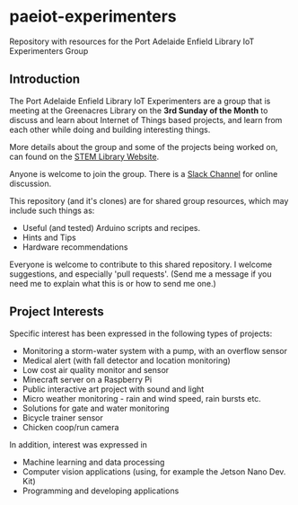 * paeiot-experimenters
Repository with resources for the Port Adelaide Enfield Library IoT Experimenters Group

** Introduction

The Port Adelaide Enfield Library IoT Experimenters are a group that is meeting
at the Greenacres Library on the *3rd Sunday of the Month* to discuss and learn
about Internet of Things based projects, and learn from each other while doing
and building interesting things.

More details about the group and some of the projects being worked on, can found
on the [[https://stemlibrary.space/iot/][STEM Library Website]].

Anyone is welcome to join the group. There is a [[https://iotexperimenter.slack.com/][Slack Channel]] for online discussion.

This repository (and it's clones) are for shared group resources, which may
include such things as:

- Useful (and tested) Arduino scripts and recipes.
- Hints and Tips
- Hardware recommendations

Everyone is welcome to contribute to this shared repository. I welcome
suggestions, and especially 'pull requests'. (Send me a message if you need me
to explain what this is or how to send me one.)

** Project Interests
Specific interest has been expressed in the following types of projects:
- Monitoring a storm-water system with a pump, with an overflow sensor
- Medical alert (with fall detector and location monitoring)
- Low cost air quality monitor and sensor
- Minecraft server on a Raspberry Pi
- Public interactive art project with sound and light
- Micro weather monitoring - rain and wind speed, rain bursts etc.
- Solutions for gate and water monitoring
- Bicycle trainer sensor
- Chicken coop/run camera

In addition, interest was expressed in
- Machine learning and data processing
- Computer vision applications (using, for example the Jetson Nano Dev. Kit)
- Programming and developing applications
